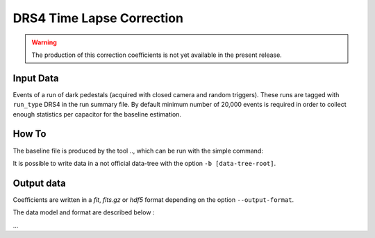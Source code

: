 
.. _how-to-time-lapse:

DRS4 Time Lapse Correction
==========================

.. warning::
    The production of this correction coefficients is not yet available in the present release.

Input Data
..........

Events of a run of dark pedestals (acquired with closed camera and random triggers).
These runs are tagged with ``run_type`` DRS4 in the run summary file. By default
minimum number of 20,000 events is required in order to collect enough statistics per
capacitor for the baseline estimation.

How To
......

The baseline file is produced by the tool ..,
which can be run with the simple command:

..    onsite_create_... -r [run_number]

It is possible to write data in a not official data-tree with the option  ``-b [data-tree-root]``.


Output data
...........

Coefficients are written in a *fit*, *fits.gz* or *hdf5* format depending on the option ``--output-format``.

The data model and format are described below :

...
